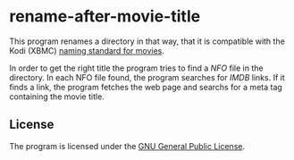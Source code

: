 * rename-after-movie-title
  This program renames a directory in that way, that it is compatible
  with the Kodi (XBMC) [[kodi][naming standard for movies]].

  In order to get the right title the program tries to find a [[NFO]] file
  in the directory.  In each NFO file found, the program searches for
  [[IMDB]] links.  If it finds a link, the program fetches the web page and
  searchs for a meta tag containing the movie title.

** License
   The program is licensed under the [[license][GNU General Public License]].

#+LINK: nfo https://en.wikipedia.org/wiki/.nfo
#+LINK: kodi http://kodi.wiki/view/Naming_video_files/Movies
#+LINK: imdb http://www.imdb.com/
#+LINK: license https://raw.githubusercontent.com/ceving/rename-after-movie-title/master/LICENSE
